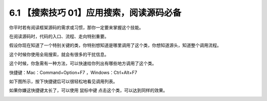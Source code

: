 6.1 【搜索技巧 01】应用搜索，阅读源码必备
=========================================

|image0|

你平时若有阅读框架源码的需求或习惯，那你一定要来掌握这个技能。

在阅读源码时，代码的入口、流程、走向特别重要。

假设你现在知道了一个特别关键的类，你特别想知道是哪里调用了这个类，你想知道源头，知道整个调用流程。

这个时候你使用全局搜索，就会有很多的干扰信息。

这个时候，你急需有一种方法，可以快速给你列出有哪些地方调用了这个类。

快捷键：Mac：Command+Option+F7 ，Windows：Ctrl+Alt+F7

如下图所示，按下快捷键后可以很轻松地看见调用列表。

|image1|

如果你嫌这快捷键太长了，可以使用 ``鼠标中键``
点击这个类，可以达到同样的效果。

|image2|

.. |image0| image:: http://image.iswbm.com/20200804124133.png
.. |image1| image:: http://image.python-online.cn/20190629231322.png
.. |image2| image:: http://image.iswbm.com/20200607174235.png

